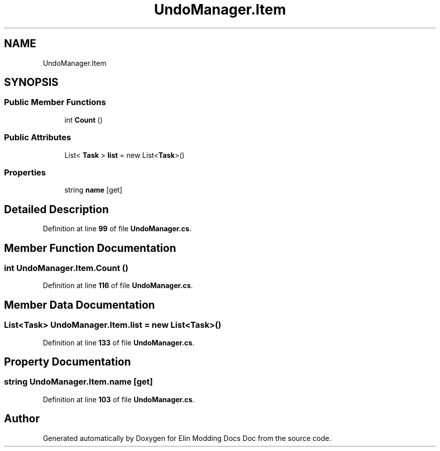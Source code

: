 .TH "UndoManager.Item" 3 "Elin Modding Docs Doc" \" -*- nroff -*-
.ad l
.nh
.SH NAME
UndoManager.Item
.SH SYNOPSIS
.br
.PP
.SS "Public Member Functions"

.in +1c
.ti -1c
.RI "int \fBCount\fP ()"
.br
.in -1c
.SS "Public Attributes"

.in +1c
.ti -1c
.RI "List< \fBTask\fP > \fBlist\fP = new List<\fBTask\fP>()"
.br
.in -1c
.SS "Properties"

.in +1c
.ti -1c
.RI "string \fBname\fP\fR [get]\fP"
.br
.in -1c
.SH "Detailed Description"
.PP 
Definition at line \fB99\fP of file \fBUndoManager\&.cs\fP\&.
.SH "Member Function Documentation"
.PP 
.SS "int UndoManager\&.Item\&.Count ()"

.PP
Definition at line \fB116\fP of file \fBUndoManager\&.cs\fP\&.
.SH "Member Data Documentation"
.PP 
.SS "List<\fBTask\fP> UndoManager\&.Item\&.list = new List<\fBTask\fP>()"

.PP
Definition at line \fB133\fP of file \fBUndoManager\&.cs\fP\&.
.SH "Property Documentation"
.PP 
.SS "string UndoManager\&.Item\&.name\fR [get]\fP"

.PP
Definition at line \fB103\fP of file \fBUndoManager\&.cs\fP\&.

.SH "Author"
.PP 
Generated automatically by Doxygen for Elin Modding Docs Doc from the source code\&.
